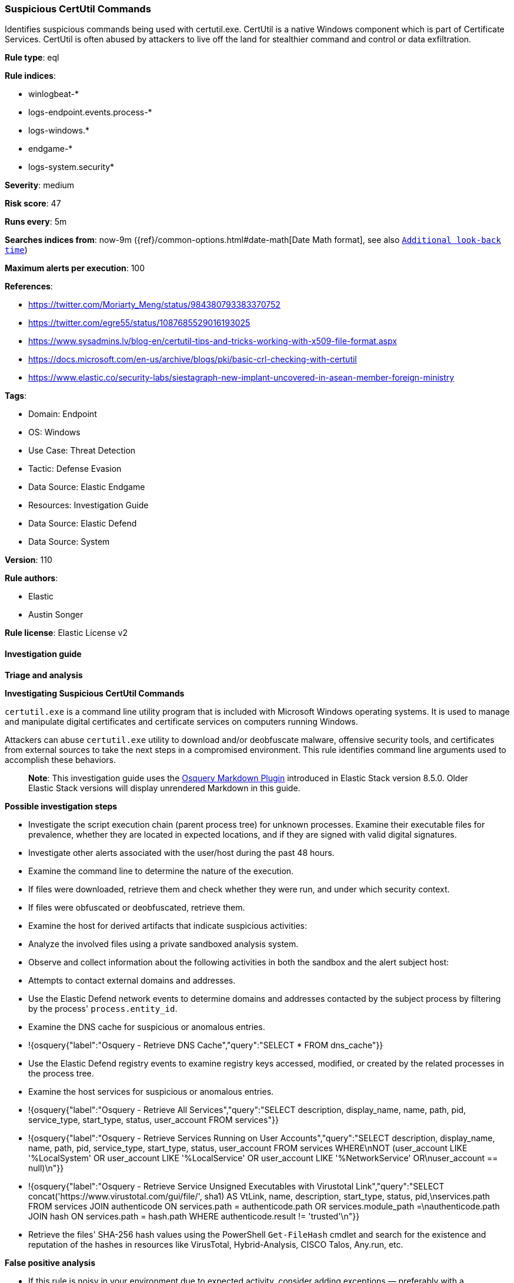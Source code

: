 [[prebuilt-rule-8-15-6-suspicious-certutil-commands]]
=== Suspicious CertUtil Commands

Identifies suspicious commands being used with certutil.exe. CertUtil is a native Windows component which is part of Certificate Services. CertUtil is often abused by attackers to live off the land for stealthier command and control or data exfiltration.

*Rule type*: eql

*Rule indices*: 

* winlogbeat-*
* logs-endpoint.events.process-*
* logs-windows.*
* endgame-*
* logs-system.security*

*Severity*: medium

*Risk score*: 47

*Runs every*: 5m

*Searches indices from*: now-9m ({ref}/common-options.html#date-math[Date Math format], see also <<rule-schedule, `Additional look-back time`>>)

*Maximum alerts per execution*: 100

*References*: 

* https://twitter.com/Moriarty_Meng/status/984380793383370752
* https://twitter.com/egre55/status/1087685529016193025
* https://www.sysadmins.lv/blog-en/certutil-tips-and-tricks-working-with-x509-file-format.aspx
* https://docs.microsoft.com/en-us/archive/blogs/pki/basic-crl-checking-with-certutil
* https://www.elastic.co/security-labs/siestagraph-new-implant-uncovered-in-asean-member-foreign-ministry

*Tags*: 

* Domain: Endpoint
* OS: Windows
* Use Case: Threat Detection
* Tactic: Defense Evasion
* Data Source: Elastic Endgame
* Resources: Investigation Guide
* Data Source: Elastic Defend
* Data Source: System

*Version*: 110

*Rule authors*: 

* Elastic
* Austin Songer

*Rule license*: Elastic License v2


==== Investigation guide



*Triage and analysis*



*Investigating Suspicious CertUtil Commands*


`certutil.exe` is a command line utility program that is included with Microsoft Windows operating systems. It is used to manage and manipulate digital certificates and certificate services on computers running Windows.

Attackers can abuse `certutil.exe` utility to download and/or deobfuscate malware, offensive security tools, and certificates from external sources to take the next steps in a compromised environment. This rule identifies command line arguments used to accomplish these behaviors.

> **Note**:
> This investigation guide uses the https://www.elastic.co/guide/en/security/master/invest-guide-run-osquery.html[Osquery Markdown Plugin] introduced in Elastic Stack version 8.5.0. Older Elastic Stack versions will display unrendered Markdown in this guide.


*Possible investigation steps*


- Investigate the script execution chain (parent process tree) for unknown processes. Examine their executable files for prevalence, whether they are located in expected locations, and if they are signed with valid digital signatures.
- Investigate other alerts associated with the user/host during the past 48 hours.
- Examine the command line to determine the nature of the execution.
  - If files were downloaded, retrieve them and check whether they were run, and under which security context.
  - If files were obfuscated or deobfuscated, retrieve them.
- Examine the host for derived artifacts that indicate suspicious activities:
  - Analyze the involved files using a private sandboxed analysis system.
  - Observe and collect information about the following activities in both the sandbox and the alert subject host:
    - Attempts to contact external domains and addresses.
      - Use the Elastic Defend network events to determine domains and addresses contacted by the subject process by filtering by the process' `process.entity_id`.
      - Examine the DNS cache for suspicious or anomalous entries.
        - !{osquery{"label":"Osquery - Retrieve DNS Cache","query":"SELECT * FROM dns_cache"}}
    - Use the Elastic Defend registry events to examine registry keys accessed, modified, or created by the related processes in the process tree.
    - Examine the host services for suspicious or anomalous entries.
      - !{osquery{"label":"Osquery - Retrieve All Services","query":"SELECT description, display_name, name, path, pid, service_type, start_type, status, user_account FROM services"}}
      - !{osquery{"label":"Osquery - Retrieve Services Running on User Accounts","query":"SELECT description, display_name, name, path, pid, service_type, start_type, status, user_account FROM services WHERE\nNOT (user_account LIKE '%LocalSystem' OR user_account LIKE '%LocalService' OR user_account LIKE '%NetworkService' OR\nuser_account == null)\n"}}
      - !{osquery{"label":"Osquery - Retrieve Service Unsigned Executables with Virustotal Link","query":"SELECT concat('https://www.virustotal.com/gui/file/', sha1) AS VtLink, name, description, start_type, status, pid,\nservices.path FROM services JOIN authenticode ON services.path = authenticode.path OR services.module_path =\nauthenticode.path JOIN hash ON services.path = hash.path WHERE authenticode.result != 'trusted'\n"}}
  - Retrieve the files' SHA-256 hash values using the PowerShell `Get-FileHash` cmdlet and search for the existence and reputation of the hashes in resources like VirusTotal, Hybrid-Analysis, CISCO Talos, Any.run, etc.


*False positive analysis*


- If this rule is noisy in your environment due to expected activity, consider adding exceptions — preferably with a combination of user and command line conditions.


*Response and remediation*


- Initiate the incident response process based on the outcome of the triage.
- Isolate the involved host to prevent further post-compromise behavior.
- If the triage identified malware, search the environment for additional compromised hosts.
  - Implement temporary network rules, procedures, and segmentation to contain the malware.
  - Stop suspicious processes.
  - Immediately block the identified indicators of compromise (IoCs).
  - Inspect the affected systems for additional malware backdoors like reverse shells, reverse proxies, or droppers that attackers could use to reinfect the system.
- Remove and block malicious artifacts identified during triage.
- Run a full antimalware scan. This may reveal additional artifacts left in the system, persistence mechanisms, and malware components.
- Determine the initial vector abused by the attacker and take action to prevent reinfection through the same vector.
- Using the incident response data, update logging and audit policies to improve the mean time to detect (MTTD) and the mean time to respond (MTTR).


==== Rule query


[source, js]
----------------------------------
process where host.os.type == "windows" and event.type == "start" and
  (process.name : "certutil.exe" or ?process.pe.original_file_name == "CertUtil.exe") and
  process.args : ("?decode", "?encode", "?urlcache", "?verifyctl", "?encodehex", "?decodehex", "?exportPFX")

----------------------------------

*Framework*: MITRE ATT&CK^TM^

* Tactic:
** Name: Defense Evasion
** ID: TA0005
** Reference URL: https://attack.mitre.org/tactics/TA0005/
* Technique:
** Name: Deobfuscate/Decode Files or Information
** ID: T1140
** Reference URL: https://attack.mitre.org/techniques/T1140/
